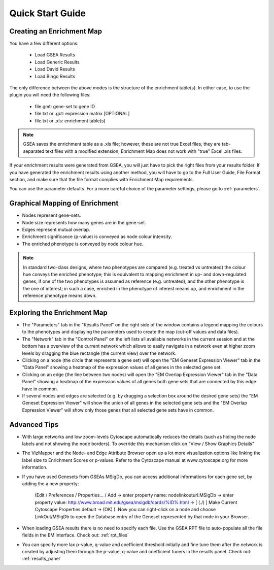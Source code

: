 Quick Start Guide
=================

Creating an Enrichment Map
--------------------------

You have a few different options:

  * Load GSEA Results
  * Load Generic Results
  * Load David Results
  * Load Bingo Results 

The only difference between the above modes is the structure of the enrichment table(s). In either 
case, to use the plugin you will need the following files:

  * file.gmt: gene-set to gene ID
  * file.txt or .gct: expression matrix [OPTIONAL]
  * file.txt or .xls: enrichment table(s) 

.. note:: GSEA saves the enrichment table as a .xls file; however, these are not true Excel files, 
          they are tab-separated text files with a modified extension; Enrichment Map does not work 
          with "true" Excel .xls files.

If your enrichment results were generated from GSEA, you will just have to pick the right files from
your results folder. If you have generated the enrichment results using another method, you will 
have to go to the Full User Guide, File Format section, and make sure that the file format complies 
with Enrichment Map requirements.

You can use the parameter defaults. For a more careful choice of the parameter settings, please go 
to :ref:`parameters`. 


Graphical Mapping of Enrichment
-------------------------------

* Nodes represent gene-sets.
* Node size represents how many genes are in the gene-set. 
* Edges represent mutual overlap.
* Enrichment significance (p-value) is conveyed as node colour intensity.
* The enriched phenotype is conveyed by node colour hue.

.. note:: In standard two-class designs, where two phenotypes are compared (e.g. treated vs 
          untreated) the colour hue conveys the enriched phenotype; this is equivalent to mapping 
          enrichment in up- and down-regulated genes, if one of the two phenotypes is assumed as 
          reference (e.g. untreated), and the other phenotype is the one of interest; in such a 
          case, enriched in the phenotype of interest means up, and enrichment in the reference 
          phenotype means down. 
    

Exploring the Enrichment Map
----------------------------

* The "Parameters" tab in the "Results Panel" on the right side of the window contains a legend 
  mapping the colours to the phenotypes and displaying the parameters used to create the map 
  (cut-off values and data files).
* The "Network" tab in the "Control Panel" on the left lists all available networks in the current 
  session and at the bottom has a overview of the current network which allows to easily navigate 
  in a network even at higher zoom levels by dragging the blue rectangle (the current view) over 
  the network.
* Clicking on a node (the circle that represents a gene set) will open the "EM Geneset Expression 
  Viewer" tab in the "Data Panel" showing a heatmap of the expression values of all genes in the 
  selected gene set.
* Clicking on an edge (the line between two nodes) will open the "EM Overlap Expression Viewer" 
  tab in the "Data Panel" showing a heatmap of the expression values of all genes both gene sets 
  that are connected by this edge have in common.
* If several nodes and edges are selected (e.g. by dragging a selection box around the desired gene 
  sets) the "EM Geneset Expression Viewer" will show the union of all genes in the selected gene 
  sets and the "EM Overlap Expression Viewer" will show only those genes that all selected gene 
  sets have in common. 


Advanced Tips
-------------

* With large networks and low zoom-levels Cytoscape automatically reduces the details (such as 
  hiding the node labels and not showing the node borders). To override this mechanism click on 
  "View / Show Graphics Details"
* The VizMapper and the Node- and Edge Attribute Browser open up a lot more visualization options 
  like linking the label size to Enrichment Scores or p-values. Refer to the Cytoscape manual at 
  www.cytoscape.org for more information.
* If you have used Genesets from GSEAs MSigDb, you can access additional informations for each gene 
  set, by adding the a new property:

        (Edit / Preferences / Properties... / Add -> enter property name: nodelinkouturl.MSigDb -> 
        enter property value: http://www.broad.mit.edu/gsea/msigdb/cards/%ID%.html -> [ (./) ] Make 
        Current Cytoscape Properties default -> (OK) ). Now you can right-click on a node and choose 
        LinkOut/MSigDb to open the Database entry of the Geneset represented by that node in your 
        Browser. 

* When loading GSEA results there is no need to specify each file. Use the GSEA RPT file to 
  auto-populate all the file fields in the EM interface. Check out: :ref:`rpt_files`
* You can specify more lax p-value, q-value and coefficient threshold initially and fine tune them 
  after the network is created by adjusting them through the p-value, q-value and coefficient 
  tuners in the results panel. Check out: :ref:`results_panel`
